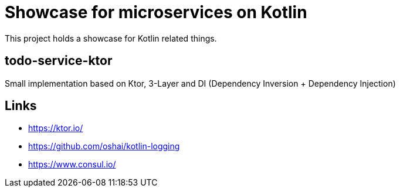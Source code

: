 = Showcase for microservices on Kotlin

This project holds a showcase for Kotlin related things.

== todo-service-ktor

Small implementation based on Ktor, 3-Layer and DI (Dependency Inversion + Dependency Injection)

== Links

- https://ktor.io/
- https://github.com/oshai/kotlin-logging
- https://www.consul.io/
